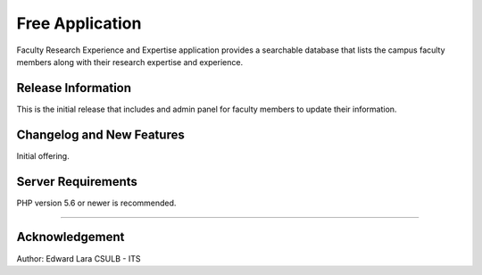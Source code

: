 ###################
Free Application
###################

Faculty Research Experience and Expertise application provides a
searchable database that lists the campus faculty members along
with their research expertise and experience.

*******************
Release Information
*******************

This is the initial release that includes and admin panel for faculty
members to update their information.

**************************
Changelog and New Features
**************************

Initial offering. 

*******************
Server Requirements
*******************

PHP version 5.6 or newer is recommended.


**************

***************
Acknowledgement
***************

Author: Edward Lara
CSULB - ITS
